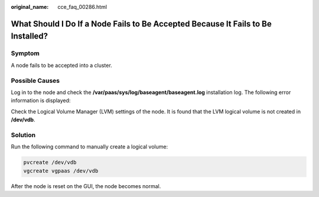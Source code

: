 :original_name: cce_faq_00286.html

.. _cce_faq_00286:

What Should I Do If a Node Fails to Be Accepted Because It Fails to Be Installed?
=================================================================================

Symptom
-------

A node fails to be accepted into a cluster.

Possible Causes
---------------

Log in to the node and check the **/var/paas/sys/log/baseagent/baseagent.log** installation log. The following error information is displayed:

|image1|

Check the Logical Volume Manager (LVM) settings of the node. It is found that the LVM logical volume is not created in **/dev/vdb**.

Solution
--------

Run the following command to manually create a logical volume:

.. code-block::

   pvcreate /dev/vdb
   vgcreate vgpaas /dev/vdb

After the node is reset on the GUI, the node becomes normal.

.. |image1| image:: /_static/images/en-us_image_0000002101595761.jpg
